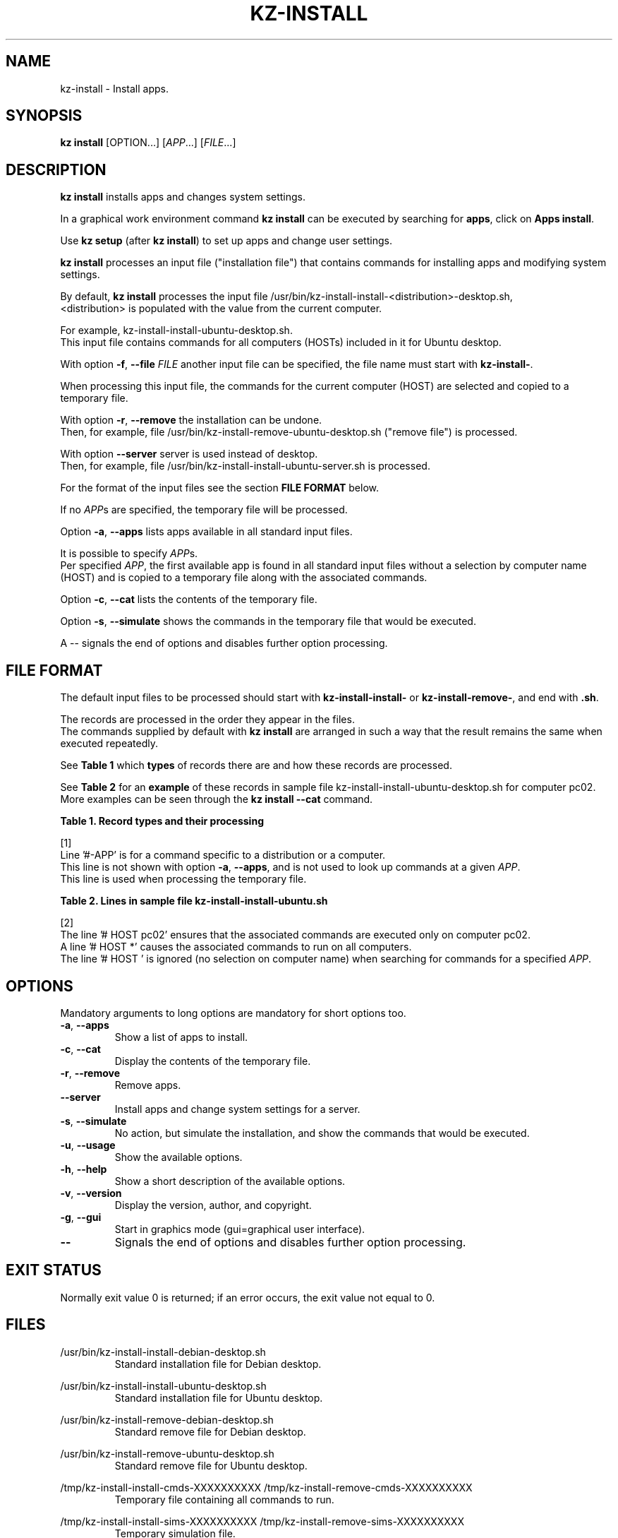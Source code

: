 .\"############################################################################
.\"# Man page for kz-install.
.\"#
.\"# Written Karel Zimmer <info@karelzimmer.nl>, CC0 1.0 Universal
.\"# <https://creativecommons.org/publicdomain/zero/1.0>, 2023.
.\"############################################################################
.\"
.TH "KZ-INSTALL" "1" "2009-2023" "kz 365" "Kz Manual"
.\"
.\"
.SH NAME
kz-install \- Install apps.
.\"
.\"
.SH SYNOPSIS
.B kz install
[OPTION...] [\fIAPP\fR...] [\fIFILE\fR...]
.\"
.\"
.SH DESCRIPTION
\fBkz install\fR installs apps and changes system settings.
.sp
In a graphical work environment command \fBkz install\fR can be executed by
searching for \fBapps\fR, click on \fBApps install\fR.
.sp
Use \fBkz setup\fR (after \fBkz install\fR) to set up apps and change user
settings.
.sp
\fBkz install\fR processes an input file ("installation file") that contains
commands for installing apps and modifying system settings.
.sp
By default, \fBkz install\fR processes the input file
/usr/bin/kz-install-install-<distribution>-desktop.sh,
.br
<distribution> is populated with the value from the current computer.
.sp
For example, kz-install-install-ubuntu-desktop.sh.
.br
This input file contains commands for all computers (HOSTs) included in it for
Ubuntu desktop.
.sp
With option \fB-f\fR, \fB--file\fR \fIFILE\fR another input file can be
specified, the file name must start with \fBkz-install-\fR.
.sp
When processing this input file, the commands for the current computer (HOST)
are selected and copied to a temporary file.
.sp
With option \fB-r\fR, \fB--remove\fR the installation can be undone.
.br
Then, for example, file /usr/bin/kz-install-remove-ubuntu-desktop.sh
("remove file") is processed.
.sp
With option \fB--server\fR server is used instead of desktop.
.br
Then, for example, file /usr/bin/kz-install-install-ubuntu-server.sh is
processed.
.sp
For the format of the input files see the section \fBFILE FORMAT\fR below.
.sp
If no \fIAPP\fRs are specified, the temporary file will be processed.
.sp
Option \fB-a\fR, \fB--apps\fR lists apps available in all standard input files.
.sp
It is possible to specify \fIAPP\fRs.
.br
Per specified \fIAPP\fR, the first available app is found in all standard input
files without a selection by computer name (HOST) and is copied to a temporary
file along with the associated commands.
.sp
Option \fB-c\fR, \fB--cat\fR lists the contents of the temporary file.
.sp
Option \fB-s\fR, \fB--simulate\fR shows the commands in the temporary file that
would be executed.
.sp
A -- signals the end of options and disables further option processing.
.\"
.\"
.SH FILE FORMAT
The default input files to be processed should start with
\fBkz-install-install-\fR or \fBkz-install-remove-\fR, and end with \fB.sh\fR.
.sp
The records are processed in the order they appear in the files.
.br
The commands supplied by default with \fBkz install\fR are arranged in such a
way that the result remains the same when executed repeatedly.
.sp
See \fBTable 1\fR which \fBtypes\fR of records there are and how these records
are processed.
.sp
See \fBTable 2\fR for an \fBexample\fR of these records in sample file
kz-install-install-ubuntu-desktop.sh for computer pc02.
More examples can be seen through the \fBkz install --cat\fR command.
.sp
.sp
.br
.B Table 1. Record types and their processing
.TS
allbox tab(:);
lb | lb.
T{
Record type
T}:T{
Description
T}
.T&
l | l
l | l
l | l
l | l
l | l
l | l.
T{
# APP <name>
T}:T{
Contains the APP <name>.
T}
T{
#-APP <name>
T}:T{
Ditto, not always used, see [1].
T}
T{
# HOST <host>
T}:T{
Name of the computer (<host>) where the command applies
T}
T{
.sp
T}:T{
Will be skipped (is empty).
T}
T{
#...
T}:T{
Will be skipped (is a comment).
T}
T{
Command
T}:T{
Command to install APP <app>
T}
.TE
.sp
.sp
.br
[1]
.br
Line '#-APP' is for a command specific to a distribution or a computer.
.br
This line is not shown with option \fB-a\fR, \fB--apps\fR, and is not used to
look up commands at a given \fIAPP\fR.
.br
This line is used when processing the temporary file.
.sp
.sp
.br
.B Table 2. Lines in sample file kz-install-install-ubuntu.sh
.TS
box tab(:);
lb | lb.
T{
Record type
T}:T{
Description
T}
.T&
- | -
l | l
l | l
l | l
l | l
l | l
l | l
l | l
l | l
l | l.
T{
# APP gnome-gmail
T}:T{
Name of the APP.
T}
T{
# HOST pc02
T}:T{
Command for pc02, see [2].
T}
T{
# Gmail as the preferred email application in GNOME
T}:T{
Description of the APP.
T}
T{
sudo apt-get install --yes gnome-gmail
T}:T{
Install command.
T}
T{
.sp
T}:T{
Empty line.
T}
T{
#-APP gast
T}:T{
Verborgen APP gast.
T}
T{
# HOST pc02
T}:T{
Only install on pc02.
T}
T{
# Add user gast
T}:T{
Description of the APP.
T}
T{
sudo useradd --create-home ... gast
T}:T{
Install command.
T}
.TE
.sp
.sp
.br
[2]
.br
The line '# HOST pc02' ensures that the associated commands are executed only
on computer pc02.
.br
A line '# HOST *' causes the associated commands to run on all computers.
.br
The line '# HOST ' is ignored (no selection on computer name) when searching
for commands for a specified \fIAPP\fR.
.\"
.\"
.sp
.SH OPTIONS
Mandatory arguments to long options are mandatory for short options too.
.TP
\fB-a\fR, \fB--apps\fR
Show a list of apps to install.
.TP
\fB-c\fR, \fB--cat\fR
Display the contents of the temporary file.
.TP
\fB-r\fR, \fB--remove\fR
Remove apps.
.TP
\fB--server\fR
Install apps and change system settings for a server.
.TP
\fB-s\fR, \fB--simulate\fR
No action, but simulate the installation, and show the commands that would be
executed.
.TP
\fB-u\fR, \fB--usage\fR
Show the available options.
.TP
\fB-h\fR, \fB--help\fR
Show a short description of the available options.
.TP
\fB-v\fR, \fB--version\fR
Display the version, author, and copyright.
.TP
\fB-g\fR, \fB--gui\fR
Start in graphics mode (gui=graphical user interface).
.TP
\fB--\fR
Signals the end of options and disables further option processing.
.\"
.\"
.SH EXIT STATUS
Normally exit value 0 is returned; if an error occurs, the exit value not equal
to 0.
.\"
.\"
.SH FILES
/usr/bin/kz-install-install-debian-desktop.sh
.RS
Standard installation file for Debian desktop.
.RE
.sp
/usr/bin/kz-install-install-ubuntu-desktop.sh
.RS
Standard installation file for Ubuntu desktop.
.RE
.sp
/usr/bin/kz-install-remove-debian-desktop.sh
.RS
Standard remove file for Debian desktop.
.RE
.sp
/usr/bin/kz-install-remove-ubuntu-desktop.sh
.RS
Standard remove file for Ubuntu desktop.
.RE
.sp
/tmp/kz-install-install-cmds-XXXXXXXXXX
/tmp/kz-install-remove-cmds-XXXXXXXXXX
.RS
Temporary file containing all commands to run.
.RE
.sp
/tmp/kz-install-install-sims-XXXXXXXXXX /tmp/kz-install-remove-sims-XXXXXXXXXX
.RS
Temporary simulation file.
.RE
.sp
~/Setup/Apps
.RS
List of installed apps. For control. Created by kz-backup.
.RE
.\"
.\"
.SH NOTES
.IP " 1." 4
Checklist install
.RS 4
https://karelzimmer.nl/html/en/linux.html#documents
.RE
.IP " 2." 4
Home / Setup / Apps
.RS 4
The Apps file contains names of previously installed packages.
.br
Can be used to check the installation for completeness.
.RE
.IP " 3." 4
IaC and Day 1 Operations
.RS 4
\fBkz install\fR is mainly used for \fBIaC\fR and \fBDay 1 Operations\fR. See
\fBkz\fR(1) for an explanation.
.RE
.\"
.\"
.SH EXAMPLES
.sp
\fBkz install\fR
.RS
Install everything in the default installation files.
.br
Starter \fBApps\fR is also available for this in a graphical work environment.
.RE
.sp
\fBkz install google-chrome\fR
.RS
Install Google Chrome.
.RE
.sp
\fBkz install --remove google-chrome\fR
.RS
Remove Google Chrome.
.RE
.sp
\fBkz install --cat google-chrome\fR
.RS
Show installation commands for Google Chrome.
.RE
.sp
\fBkz install --cat --remove google-chrome\fR
.RS
Show remove commands for Google Chrome.
.RE
.\"
.\"
.SH AUTHOR
Written by Karel Zimmer <info@karelzimmer.nl>, CC0 1.0 Universal
<https://creativecommons.org/publicdomain/zero/1.0>, 2009-2023.
.\"
.\"
.SH SEE ALSO
\fBkz\fR(1),
\fBkz_common.sh\fR(1),
\fBkz-menu\fR(1),
\fBkz-setup\fR(1),
\fBkz-update\fR(1),
\fBhttps://karelzimmer.nl\fR
.\"
.\"
.SH KZ
Part of the \fBkz\fR(1) package, named after its creator Karel Zimmer.
.\"
.\"
.SH AVAILABILITY
Command \fBkz install\fR is part of the \fBkz\fR package and is available on
Karel Zimmer's website
.br
<https://karelzimmer.nl/html/en/linux.html#scripts>.
